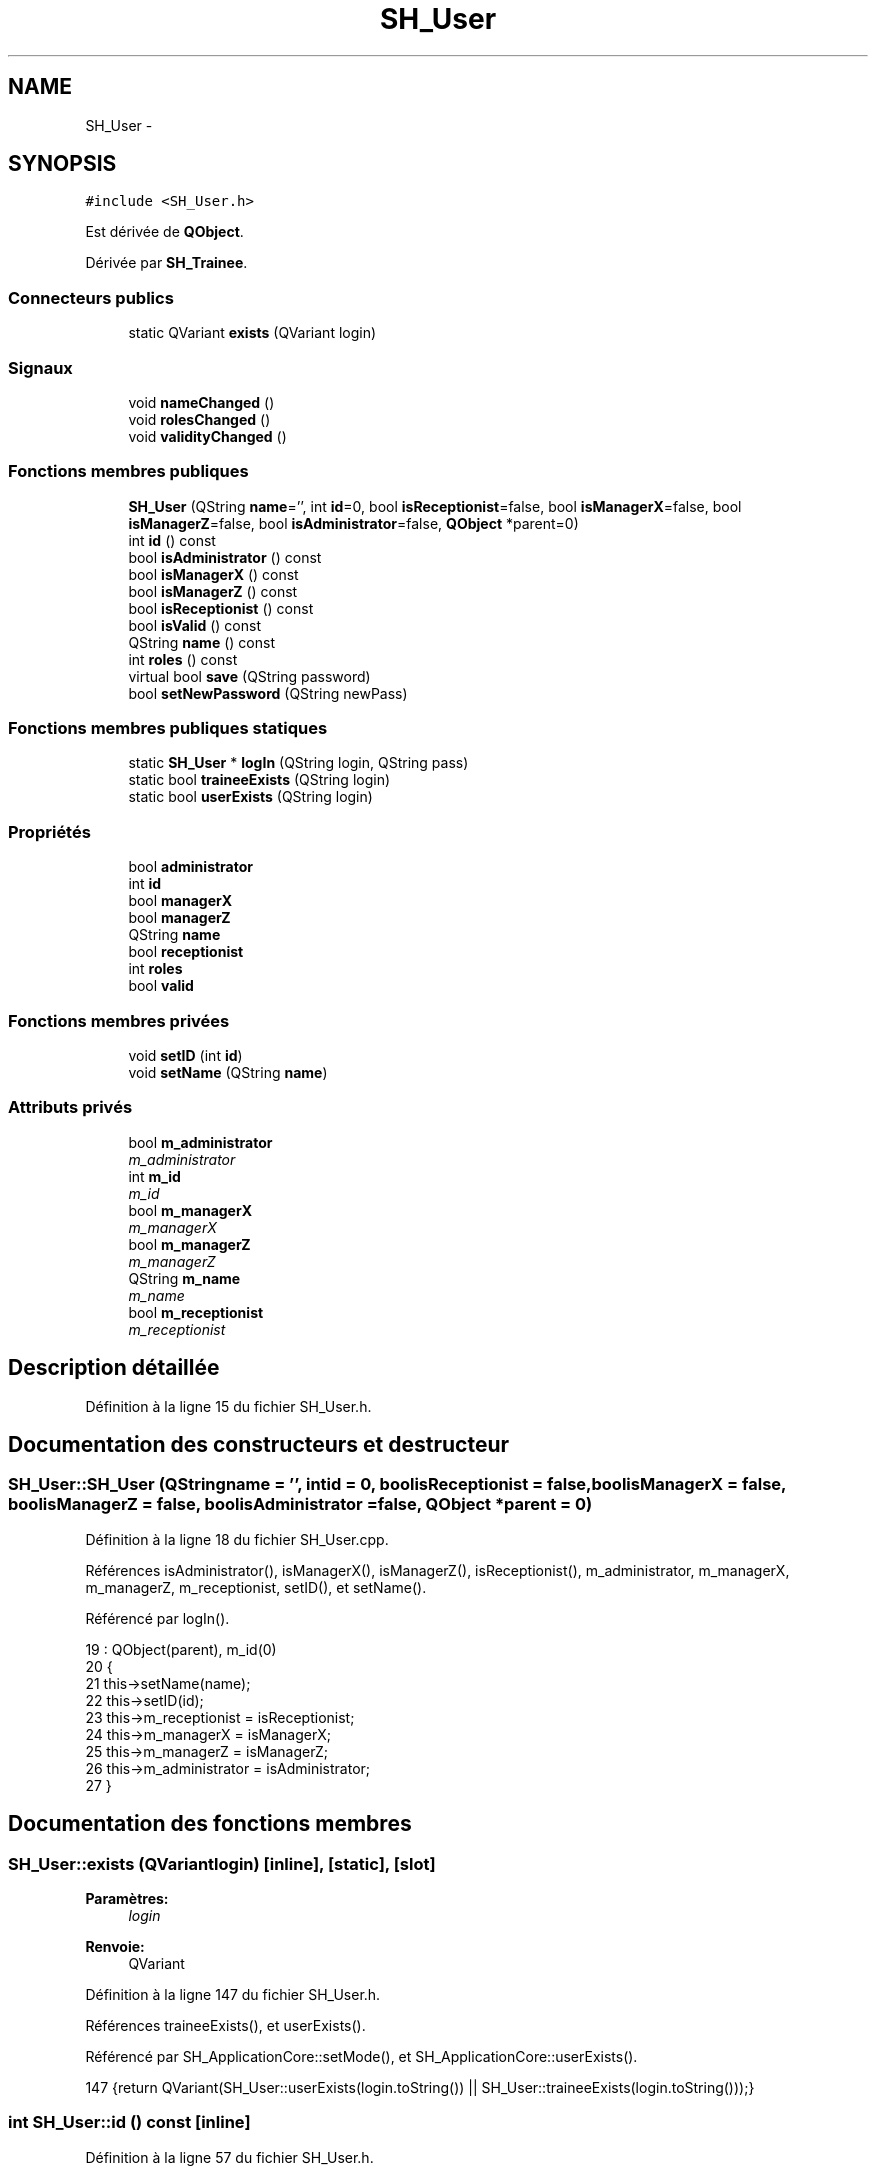 .TH "SH_User" 3 "Mardi Juillet 2 2013" "Version 0.4" "PreCheck" \" -*- nroff -*-
.ad l
.nh
.SH NAME
SH_User \- 
.SH SYNOPSIS
.br
.PP
.PP
\fC#include <SH_User\&.h>\fP
.PP
Est dérivée de \fBQObject\fP\&.
.PP
Dérivée par \fBSH_Trainee\fP\&.
.SS "Connecteurs publics"

.in +1c
.ti -1c
.RI "static QVariant \fBexists\fP (QVariant login)"
.br
.in -1c
.SS "Signaux"

.in +1c
.ti -1c
.RI "void \fBnameChanged\fP ()"
.br
.ti -1c
.RI "void \fBrolesChanged\fP ()"
.br
.ti -1c
.RI "void \fBvalidityChanged\fP ()"
.br
.in -1c
.SS "Fonctions membres publiques"

.in +1c
.ti -1c
.RI "\fBSH_User\fP (QString \fBname\fP='', int \fBid\fP=0, bool \fBisReceptionist\fP=false, bool \fBisManagerX\fP=false, bool \fBisManagerZ\fP=false, bool \fBisAdministrator\fP=false, \fBQObject\fP *parent=0)"
.br
.ti -1c
.RI "int \fBid\fP () const "
.br
.ti -1c
.RI "bool \fBisAdministrator\fP () const "
.br
.ti -1c
.RI "bool \fBisManagerX\fP () const "
.br
.ti -1c
.RI "bool \fBisManagerZ\fP () const "
.br
.ti -1c
.RI "bool \fBisReceptionist\fP () const "
.br
.ti -1c
.RI "bool \fBisValid\fP () const "
.br
.ti -1c
.RI "QString \fBname\fP () const "
.br
.ti -1c
.RI "int \fBroles\fP () const "
.br
.ti -1c
.RI "virtual bool \fBsave\fP (QString password)"
.br
.ti -1c
.RI "bool \fBsetNewPassword\fP (QString newPass)"
.br
.in -1c
.SS "Fonctions membres publiques statiques"

.in +1c
.ti -1c
.RI "static \fBSH_User\fP * \fBlogIn\fP (QString login, QString pass)"
.br
.ti -1c
.RI "static bool \fBtraineeExists\fP (QString login)"
.br
.ti -1c
.RI "static bool \fBuserExists\fP (QString login)"
.br
.in -1c
.SS "Propriétés"

.in +1c
.ti -1c
.RI "bool \fBadministrator\fP"
.br
.ti -1c
.RI "int \fBid\fP"
.br
.ti -1c
.RI "bool \fBmanagerX\fP"
.br
.ti -1c
.RI "bool \fBmanagerZ\fP"
.br
.ti -1c
.RI "QString \fBname\fP"
.br
.ti -1c
.RI "bool \fBreceptionist\fP"
.br
.ti -1c
.RI "int \fBroles\fP"
.br
.ti -1c
.RI "bool \fBvalid\fP"
.br
.in -1c
.SS "Fonctions membres privées"

.in +1c
.ti -1c
.RI "void \fBsetID\fP (int \fBid\fP)"
.br
.ti -1c
.RI "void \fBsetName\fP (QString \fBname\fP)"
.br
.in -1c
.SS "Attributs privés"

.in +1c
.ti -1c
.RI "bool \fBm_administrator\fP"
.br
.RI "\fIm_administrator \fP"
.ti -1c
.RI "int \fBm_id\fP"
.br
.RI "\fIm_id \fP"
.ti -1c
.RI "bool \fBm_managerX\fP"
.br
.RI "\fIm_managerX \fP"
.ti -1c
.RI "bool \fBm_managerZ\fP"
.br
.RI "\fIm_managerZ \fP"
.ti -1c
.RI "QString \fBm_name\fP"
.br
.RI "\fIm_name \fP"
.ti -1c
.RI "bool \fBm_receptionist\fP"
.br
.RI "\fIm_receptionist \fP"
.in -1c
.SH "Description détaillée"
.PP 
Définition à la ligne 15 du fichier SH_User\&.h\&.
.SH "Documentation des constructeurs et destructeur"
.PP 
.SS "SH_User::SH_User (QStringname = \fC''\fP, intid = \fC0\fP, boolisReceptionist = \fCfalse\fP, boolisManagerX = \fCfalse\fP, boolisManagerZ = \fCfalse\fP, boolisAdministrator = \fCfalse\fP, \fBQObject\fP *parent = \fC0\fP)"

.PP
Définition à la ligne 18 du fichier SH_User\&.cpp\&.
.PP
Références isAdministrator(), isManagerX(), isManagerZ(), isReceptionist(), m_administrator, m_managerX, m_managerZ, m_receptionist, setID(), et setName()\&.
.PP
Référencé par logIn()\&.
.PP
.nf
19     : QObject(parent), m_id(0)
20 {
21     this->setName(name);
22     this->setID(id);
23     this->m_receptionist = isReceptionist;
24     this->m_managerX = isManagerX;
25     this->m_managerZ = isManagerZ;
26     this->m_administrator = isAdministrator;
27 }
.fi
.SH "Documentation des fonctions membres"
.PP 
.SS "SH_User::exists (QVariantlogin)\fC [inline]\fP, \fC [static]\fP, \fC [slot]\fP"

.PP
\fBParamètres:\fP
.RS 4
\fIlogin\fP 
.RE
.PP
\fBRenvoie:\fP
.RS 4
QVariant 
.RE
.PP

.PP
Définition à la ligne 147 du fichier SH_User\&.h\&.
.PP
Références traineeExists(), et userExists()\&.
.PP
Référencé par SH_ApplicationCore::setMode(), et SH_ApplicationCore::userExists()\&.
.PP
.nf
147 {return QVariant(SH_User::userExists(login\&.toString()) || SH_User::traineeExists(login\&.toString()));}
.fi
.SS "int SH_User::id () const\fC [inline]\fP"

.PP
Définition à la ligne 57 du fichier SH_User\&.h\&.
.PP
Références m_id\&.
.PP
Référencé par setID()\&.
.PP
.nf
57 { return this->m_id; }
.fi
.SS "SH_User::isAdministrator () const\fC [inline]\fP"

.PP
\fBRenvoie:\fP
.RS 4
bool 
.RE
.PP

.PP
Définition à la ligne 89 du fichier SH_User\&.h\&.
.PP
Références m_administrator\&.
.PP
Référencé par save(), SH_ApplicationCore::setMode(), et SH_User()\&.
.PP
.nf
89 { return this->m_administrator; }
.fi
.SS "SH_User::isManagerX () const\fC [inline]\fP"

.PP
\fBRenvoie:\fP
.RS 4
bool 
.RE
.PP

.PP
Définition à la ligne 73 du fichier SH_User\&.h\&.
.PP
Références m_managerX\&.
.PP
Référencé par save(), SH_ApplicationCore::setMode(), et SH_User()\&.
.PP
.nf
73 { return this->m_managerX; }
.fi
.SS "SH_User::isManagerZ () const\fC [inline]\fP"

.PP
\fBRenvoie:\fP
.RS 4
bool 
.RE
.PP

.PP
Définition à la ligne 81 du fichier SH_User\&.h\&.
.PP
Références m_managerZ\&.
.PP
Référencé par save(), SH_ApplicationCore::setMode(), et SH_User()\&.
.PP
.nf
81 { return this->m_managerZ; }
.fi
.SS "SH_User::isReceptionist () const"

.PP
\fBRenvoie:\fP
.RS 4
bool 
.RE
.PP

.PP
Définition à la ligne 67 du fichier SH_User\&.cpp\&.
.PP
Références m_receptionist\&.
.PP
Référencé par save(), SH_ApplicationCore::setMode(), et SH_User()\&.
.PP
.nf
68 {
69     return this->m_receptionist;
70 }
.fi
.SS "SH_User::isValid () const"

.PP
\fBRenvoie:\fP
.RS 4
bool 
.RE
.PP

.PP
Définition à la ligne 35 du fichier SH_User\&.cpp\&.
.PP
Références m_id, et m_name\&.
.PP
Référencé par logIn(), SH_ApplicationCore::setUser(), et SH_ApplicationCore::userLogOut()\&.
.PP
.nf
35                             {
36     return ((!this->m_name\&.isEmpty()) && (this->m_id != 0));
37 }
.fi
.SS "SH_User::logIn (QStringlogin, QStringpass)\fC [static]\fP"

.PP
\fBParamètres:\fP
.RS 4
\fIlogin\fP 
.br
\fIpass\fP 
.RE
.PP
\fBRenvoie:\fP
.RS 4
User 
.RE
.PP

.PP
Définition à la ligne 157 du fichier SH_User\&.cpp\&.
.PP
Références SH_DatabaseManager::execSelectQuery(), SH_DatabaseManager::getInstance(), isValid(), SH_User(), traineeExists(), et userExists()\&.
.PP
Référencé par SH_ApplicationCore::setUser()\&.
.PP
.nf
158 {
159     //SH_MessageManager::debugMessage("log in");
160     bool isValid = false;
161     QCryptographicHash encPass(QCryptographicHash::Sha512);
162     encPass\&.addData(pass\&.toUtf8());
163     bool trainee=false;
164     QStringList fields;
165     QString table;
166     if(userExists(login)) {
167         fields << "ID" << "LOGIN" << "ISRECEPTIONIST" << "ISMANAGERX" << "ISMANAGERZ" << "ISADMINISTRATOR";
168         table ="USERS";
169     } else if(traineeExists(login)) {
170         fields << "ID" << "LOGIN";
171         table ="TRAINEES";
172         trainee=true;
173     }
174     QSqlQuery result = SH_DatabaseManager::getInstance()->execSelectQuery(table,fields,"LOGIN='"+login+"' AND ENCRYPTEDPASS='"+QString::fromLatin1(encPass\&.result()\&.toHex())\&.toUpper()+"'");
175     if(result\&.next()) {
176         QSqlRecord rec = result\&.record();
177         if(rec\&.isEmpty() || !result\&.isValid()) {
178             isValid = false;
179         } else {
180             isValid = (rec\&.value(rec\&.indexOf("LOGIN"))\&.toString() == login);
181         }
182 
183         if(isValid) {
184             if(trainee) {
185                 return new SH_Trainee(rec\&.value(rec\&.indexOf("LOGIN"))\&.toString(),rec\&.value(rec\&.indexOf("ID"))\&.toInt());
186             } else {
187                 return new SH_User(rec\&.value(rec\&.indexOf("LOGIN"))\&.toString(),rec\&.value(rec\&.indexOf("ID"))\&.toInt(),(rec\&.value(rec\&.indexOf("ISRECEPTIONIST"))\&.toString()=="1"),(rec\&.value(rec\&.indexOf("ISMANAGERX"))\&.toString()=="1"),(rec\&.value(rec\&.indexOf("ISMANAGERZ"))\&.toString()=="1"),(rec\&.value(rec\&.indexOf("ISADMINISTRATOR"))\&.toString()=="1"));
188             }
189         }
190     }
191     return new SH_User();
192 }
.fi
.SS "QString SH_User::name () const"

.PP
Référencé par SH_Trainee::save(), save(), et setName()\&.
.SS "SH_User::nameChanged ()\fC [signal]\fP"

.SS "int SH_User::roles () const"

.SS "SH_User::rolesChanged ()\fC [signal]\fP"

.SS "bool SH_User::save (QStringpassword)\fC [virtual]\fP"

.PP
Réimplémentée dans \fBSH_Trainee\fP\&.
.PP
Définition à la ligne 130 du fichier SH_User\&.cpp\&.
.PP
Références SH_DatabaseManager::execReplaceQuery(), SH_DatabaseManager::getInstance(), isAdministrator(), isManagerX(), isManagerZ(), isReceptionist(), et name()\&.
.PP
Référencé par SH_ApplicationCore::saveUser(), et setNewPassword()\&.
.PP
.nf
130                                    {
131     QVariantMap map;
132     if(id() > 0) {
133         map\&.insert("ID",QVariant(this->id()));
134     }
135     map\&.insert("LOGIN",QVariant(this->name()));
136     map\&.insert("ISRECEPTIONIST",QVariant(this->isReceptionist()));
137     map\&.insert("ISMANAGERX",QVariant(this->isManagerX()));
138     map\&.insert("ISMANAGERZ",QVariant(this->isManagerZ()));
139     map\&.insert("ISADMINISTRATOR",QVariant(this->isAdministrator()));
140     QCryptographicHash encPass(QCryptographicHash::Sha512);
141     encPass\&.addData(password\&.toUtf8());
142     map\&.insert("ENCRYPTEDPASS",QVariant(QString::fromLatin1(encPass\&.result()\&.toHex())\&.toUpper()));
143 
144     return SH_DatabaseManager::getInstance()->execReplaceQuery("USERS",map);
145 }
.fi
.SS "SH_User::setID (intid)\fC [private]\fP"

.PP
\fBParamètres:\fP
.RS 4
\fIid\fP 
.RE
.PP

.PP
Définition à la ligne 102 du fichier SH_User\&.cpp\&.
.PP
Références id(), et m_id\&.
.PP
Référencé par SH_User()\&.
.PP
.nf
103 {
104     m_id = id;
105 }
.fi
.SS "SH_User::setName (QStringname)\fC [private]\fP"

.PP
\fBParamètres:\fP
.RS 4
\fIname\fP 
.RE
.PP

.PP
Définition à la ligne 45 du fichier SH_User\&.cpp\&.
.PP
Références m_name, et name()\&.
.PP
Référencé par SH_User()\&.
.PP
.nf
46 {
47     m_name = name;
48 }
.fi
.SS "bool SH_User::setNewPassword (QStringnewPass)"

.PP
Définition à la ligne 147 du fichier SH_User\&.cpp\&.
.PP
Références save()\&.
.PP
.nf
147                                             {
148     return this->save(newPass);
149 }
.fi
.SS "SH_User::traineeExists (QStringlogin)\fC [static]\fP"

.PP
\fBParamètres:\fP
.RS 4
\fIlogin\fP 
.RE
.PP
\fBRenvoie:\fP
.RS 4
bool 
.RE
.PP

.PP
Définition à la ligne 124 du fichier SH_User\&.cpp\&.
.PP
Références SH_DatabaseManager::getInstance()\&.
.PP
Référencé par exists(), et logIn()\&.
.PP
.nf
124                                          {
125     //SH_MessageManager::debugMessage("trainee exists");
126     return (SH_DatabaseManager::getInstance()->dataCount("TRAINEES", "LOGIN='"+login+"'") == 1);
127 }
.fi
.SS "SH_User::userExists (QStringlogin)\fC [static]\fP"

.PP
\fBParamètres:\fP
.RS 4
\fIlogin\fP 
.RE
.PP
\fBRenvoie:\fP
.RS 4
bool 
.RE
.PP

.PP
Définition à la ligne 113 du fichier SH_User\&.cpp\&.
.PP
Références SH_DatabaseManager::getInstance()\&.
.PP
Référencé par exists(), et logIn()\&.
.PP
.nf
113                                       {
114     //SH_MessageManager::debugMessage("user exists");
115     return (SH_DatabaseManager::getInstance()->dataCount("USERS", "LOGIN='"+login+"'") == 1);
116 }
.fi
.SS "SH_User::validityChanged ()\fC [signal]\fP"

.SH "Documentation des données membres"
.PP 
.SS "bool SH_User::m_administrator\fC [private]\fP"

.PP
m_administrator 
.PP
Définition à la ligne 213 du fichier SH_User\&.h\&.
.PP
Référencé par isAdministrator(), et SH_User()\&.
.SS "int SH_User::m_id\fC [private]\fP"

.PP
m_id 
.PP
Définition à la ligne 218 du fichier SH_User\&.h\&.
.PP
Référencé par id(), isValid(), et setID()\&.
.SS "bool SH_User::m_managerX\fC [private]\fP"

.PP
m_managerX 
.PP
Définition à la ligne 203 du fichier SH_User\&.h\&.
.PP
Référencé par isManagerX(), et SH_User()\&.
.SS "bool SH_User::m_managerZ\fC [private]\fP"

.PP
m_managerZ 
.PP
Définition à la ligne 208 du fichier SH_User\&.h\&.
.PP
Référencé par isManagerZ(), et SH_User()\&.
.SS "QString SH_User::m_name\fC [private]\fP"

.PP
m_name 
.PP
Définition à la ligne 193 du fichier SH_User\&.h\&.
.PP
Référencé par isValid(), et setName()\&.
.SS "bool SH_User::m_receptionist\fC [private]\fP"

.PP
m_receptionist 
.PP
Définition à la ligne 198 du fichier SH_User\&.h\&.
.PP
Référencé par isReceptionist(), et SH_User()\&.
.SH "Documentation des propriétés"
.PP 
.SS "bool SH_User::administrator\fC [read]\fP"

.PP
Définition à la ligne 23 du fichier SH_User\&.h\&.
.SS "SH_User::id\fC [read]\fP"

.PP
\fBRenvoie:\fP
.RS 4
int 
.RE
.PP

.PP
Définition à la ligne 18 du fichier SH_User\&.h\&.
.PP
Référencé par SH_ApplicationCore::launchServiceCharging()\&.
.SS "bool SH_User::managerX\fC [read]\fP"

.PP
Définition à la ligne 21 du fichier SH_User\&.h\&.
.SS "bool SH_User::managerZ\fC [read]\fP"

.PP
Définition à la ligne 22 du fichier SH_User\&.h\&.
.SS "SH_User::name\fC [read]\fP"

.PP
\fBRenvoie:\fP
.RS 4
QString 
.RE
.PP

.PP
Définition à la ligne 19 du fichier SH_User\&.h\&.
.PP
Référencé par SH_ApplicationCore::setMode(), et SH_ApplicationCore::setUser()\&.
.SS "bool SH_User::receptionist\fC [read]\fP"

.PP
Définition à la ligne 20 du fichier SH_User\&.h\&.
.SS "SH_User::roles\fC [read]\fP"

.PP
\fBRenvoie:\fP
.RS 4
int 
.RE
.PP

.PP
Définition à la ligne 24 du fichier SH_User\&.h\&.
.SS "bool SH_User::valid\fC [read]\fP"

.PP
Définition à la ligne 25 du fichier SH_User\&.h\&.

.SH "Auteur"
.PP 
Généré automatiquement par Doxygen pour PreCheck à partir du code source\&.
